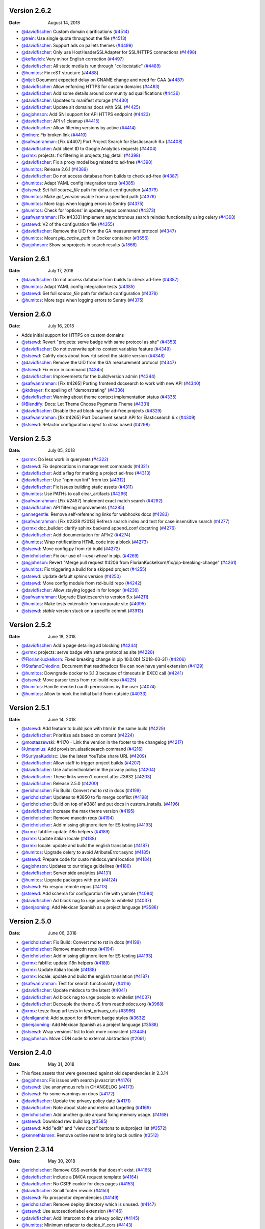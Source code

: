 Version 2.6.2
-------------

:Date: August 14, 2018

* `@davidfischer <http://github.com/davidfischer>`__: Custom domain clarifications (`#4514 <https://github.com/rtfd/readthedocs.org/pull/4514>`__)
* `@trein <http://github.com/trein>`__: Use single quote throughout the file (`#4513 <https://github.com/rtfd/readthedocs.org/pull/4513>`__)
* `@davidfischer <http://github.com/davidfischer>`__: Support ads on pallets themes (`#4499 <https://github.com/rtfd/readthedocs.org/pull/4499>`__)
* `@davidfischer <http://github.com/davidfischer>`__: Only use HostHeaderSSLAdapter for SSL/HTTPS connections (`#4498 <https://github.com/rtfd/readthedocs.org/pull/4498>`__)
* `@keflavich <http://github.com/keflavich>`__: Very minor English correction (`#4497 <https://github.com/rtfd/readthedocs.org/pull/4497>`__)
* `@davidfischer <http://github.com/davidfischer>`__: All static media is run through "collectstatic" (`#4489 <https://github.com/rtfd/readthedocs.org/pull/4489>`__)
* `@humitos <http://github.com/humitos>`__: Fix reST structure (`#4488 <https://github.com/rtfd/readthedocs.org/pull/4488>`__)
* `@nijel <http://github.com/nijel>`__: Document expected delay on CNAME change and need for CAA (`#4487 <https://github.com/rtfd/readthedocs.org/pull/4487>`__)
* `@davidfischer <http://github.com/davidfischer>`__: Allow enforcing HTTPS for custom domains (`#4483 <https://github.com/rtfd/readthedocs.org/pull/4483>`__)
* `@davidfischer <http://github.com/davidfischer>`__: Add some details around community ad qualifications (`#4436 <https://github.com/rtfd/readthedocs.org/pull/4436>`__)
* `@davidfischer <http://github.com/davidfischer>`__: Updates to manifest storage (`#4430 <https://github.com/rtfd/readthedocs.org/pull/4430>`__)
* `@davidfischer <http://github.com/davidfischer>`__: Update alt domains docs with SSL (`#4425 <https://github.com/rtfd/readthedocs.org/pull/4425>`__)
* `@agjohnson <http://github.com/agjohnson>`__: Add SNI support for API HTTPS endpoint (`#4423 <https://github.com/rtfd/readthedocs.org/pull/4423>`__)
* `@davidfischer <http://github.com/davidfischer>`__: API v1 cleanup (`#4415 <https://github.com/rtfd/readthedocs.org/pull/4415>`__)
* `@davidfischer <http://github.com/davidfischer>`__: Allow filtering versions by active (`#4414 <https://github.com/rtfd/readthedocs.org/pull/4414>`__)
* `@mlncn <http://github.com/mlncn>`__: Fix broken link (`#4410 <https://github.com/rtfd/readthedocs.org/pull/4410>`__)
* `@safwanrahman <http://github.com/safwanrahman>`__: [Fix #4407] Port Project Search for Elasticsearch 6.x (`#4408 <https://github.com/rtfd/readthedocs.org/pull/4408>`__)
* `@davidfischer <http://github.com/davidfischer>`__: Add client ID to Google Analytics requests (`#4404 <https://github.com/rtfd/readthedocs.org/pull/4404>`__)
* `@xrmx <http://github.com/xrmx>`__: projects: fix filtering in projects_tag_detail (`#4398 <https://github.com/rtfd/readthedocs.org/pull/4398>`__)
* `@davidfischer <http://github.com/davidfischer>`__: Fix a proxy model bug related to ad-free (`#4390 <https://github.com/rtfd/readthedocs.org/pull/4390>`__)
* `@humitos <http://github.com/humitos>`__: Release 2.6.1 (`#4389 <https://github.com/rtfd/readthedocs.org/pull/4389>`__)
* `@davidfischer <http://github.com/davidfischer>`__: Do not access database from builds to check ad-free (`#4387 <https://github.com/rtfd/readthedocs.org/pull/4387>`__)
* `@humitos <http://github.com/humitos>`__: Adapt YAML config integration tests (`#4385 <https://github.com/rtfd/readthedocs.org/pull/4385>`__)
* `@stsewd <http://github.com/stsewd>`__: Set full `source_file` path for default configuration (`#4379 <https://github.com/rtfd/readthedocs.org/pull/4379>`__)
* `@humitos <http://github.com/humitos>`__: Make `get_version` usable from a specified path (`#4376 <https://github.com/rtfd/readthedocs.org/pull/4376>`__)
* `@humitos <http://github.com/humitos>`__: More tags when logging errors to Sentry (`#4375 <https://github.com/rtfd/readthedocs.org/pull/4375>`__)
* `@humitos <http://github.com/humitos>`__: Check for 'options' in update_repos command (`#4373 <https://github.com/rtfd/readthedocs.org/pull/4373>`__)
* `@safwanrahman <http://github.com/safwanrahman>`__: [Fix  #4333] Implement asynchronous search reindex functionality using celery (`#4368 <https://github.com/rtfd/readthedocs.org/pull/4368>`__)
* `@stsewd <http://github.com/stsewd>`__: V2 of the configuration file (`#4355 <https://github.com/rtfd/readthedocs.org/pull/4355>`__)
* `@davidfischer <http://github.com/davidfischer>`__: Remove the UID from the GA measurement protocol (`#4347 <https://github.com/rtfd/readthedocs.org/pull/4347>`__)
* `@humitos <http://github.com/humitos>`__: Mount `pip_cache_path` in Docker container (`#3556 <https://github.com/rtfd/readthedocs.org/pull/3556>`__)
* `@agjohnson <http://github.com/agjohnson>`__: Show subprojects in search results (`#1866 <https://github.com/rtfd/readthedocs.org/pull/1866>`__)

Version 2.6.1
-------------

:Date: July 17, 2018

* `@davidfischer <http://github.com/davidfischer>`__: Do not access database from builds to check ad-free (`#4387 <https://github.com/rtfd/readthedocs.org/pull/4387>`__)
* `@humitos <http://github.com/humitos>`__: Adapt YAML config integration tests (`#4385 <https://github.com/rtfd/readthedocs.org/pull/4385>`__)
* `@stsewd <http://github.com/stsewd>`__: Set full `source_file` path for default configuration (`#4379 <https://github.com/rtfd/readthedocs.org/pull/4379>`__)
* `@humitos <http://github.com/humitos>`__: More tags when logging errors to Sentry (`#4375 <https://github.com/rtfd/readthedocs.org/pull/4375>`__)

Version 2.6.0
-------------

:Date: July 16, 2018

* Adds initial support for HTTPS on custom domains
* `@stsewd <http://github.com/stsewd>`__: Revert "projects: serve badge with same protocol as site" (`#4353 <https://github.com/rtfd/readthedocs.org/pull/4353>`__)
* `@davidfischer <http://github.com/davidfischer>`__: Do not overwrite sphinx context variables feature (`#4349 <https://github.com/rtfd/readthedocs.org/pull/4349>`__)
* `@stsewd <http://github.com/stsewd>`__: Calrify docs about how rtd select the stable version (`#4348 <https://github.com/rtfd/readthedocs.org/pull/4348>`__)
* `@davidfischer <http://github.com/davidfischer>`__: Remove the UID from the GA measurement protocol (`#4347 <https://github.com/rtfd/readthedocs.org/pull/4347>`__)
* `@stsewd <http://github.com/stsewd>`__: Fix error in command (`#4345 <https://github.com/rtfd/readthedocs.org/pull/4345>`__)
* `@davidfischer <http://github.com/davidfischer>`__: Improvements for the build/version admin (`#4344 <https://github.com/rtfd/readthedocs.org/pull/4344>`__)
* `@safwanrahman <http://github.com/safwanrahman>`__: [Fix #4265] Porting frontend docsearch to work with new API (`#4340 <https://github.com/rtfd/readthedocs.org/pull/4340>`__)
* `@ktdreyer <http://github.com/ktdreyer>`__: fix spelling of "demonstrating" (`#4336 <https://github.com/rtfd/readthedocs.org/pull/4336>`__)
* `@davidfischer <http://github.com/davidfischer>`__: Warning about theme context implementation status (`#4335 <https://github.com/rtfd/readthedocs.org/pull/4335>`__)
* `@Blendify <http://github.com/Blendify>`__: Docs: Let Theme Choose Pygments Theme (`#4331 <https://github.com/rtfd/readthedocs.org/pull/4331>`__)
* `@davidfischer <http://github.com/davidfischer>`__: Disable the ad block nag for ad-free projects (`#4329 <https://github.com/rtfd/readthedocs.org/pull/4329>`__)
* `@safwanrahman <http://github.com/safwanrahman>`__: [fix #4265] Port Document search API for Elasticsearch 6.x (`#4309 <https://github.com/rtfd/readthedocs.org/pull/4309>`__)
* `@stsewd <http://github.com/stsewd>`__: Refactor configuration object to class based (`#4298 <https://github.com/rtfd/readthedocs.org/pull/4298>`__)

Version 2.5.3
-------------

:Date: July 05, 2018

* `@xrmx <http://github.com/xrmx>`__: Do less work in querysets (`#4322 <https://github.com/rtfd/readthedocs.org/pull/4322>`__)
* `@stsewd <http://github.com/stsewd>`__: Fix deprecations in management commands (`#4321 <https://github.com/rtfd/readthedocs.org/pull/4321>`__)
* `@davidfischer <http://github.com/davidfischer>`__: Add a flag for marking a project ad-free (`#4313 <https://github.com/rtfd/readthedocs.org/pull/4313>`__)
* `@davidfischer <http://github.com/davidfischer>`__: Use "npm run lint" from tox (`#4312 <https://github.com/rtfd/readthedocs.org/pull/4312>`__)
* `@davidfischer <http://github.com/davidfischer>`__: Fix issues building static assets (`#4311 <https://github.com/rtfd/readthedocs.org/pull/4311>`__)
* `@humitos <http://github.com/humitos>`__: Use PATHs to call clear_artifacts (`#4296 <https://github.com/rtfd/readthedocs.org/pull/4296>`__)
* `@safwanrahman <http://github.com/safwanrahman>`__: [Fix #2457] Implement exact match search (`#4292 <https://github.com/rtfd/readthedocs.org/pull/4292>`__)
* `@davidfischer <http://github.com/davidfischer>`__: API filtering improvements (`#4285 <https://github.com/rtfd/readthedocs.org/pull/4285>`__)
* `@annegentle <http://github.com/annegentle>`__: Remove self-referencing links for webhooks docs (`#4283 <https://github.com/rtfd/readthedocs.org/pull/4283>`__)
* `@safwanrahman <http://github.com/safwanrahman>`__: [Fix #2328 #2013] Refresh search index and test for case insensitive search (`#4277 <https://github.com/rtfd/readthedocs.org/pull/4277>`__)
* `@xrmx <http://github.com/xrmx>`__: doc_builder: clarify sphinx backend append_conf docstring (`#4276 <https://github.com/rtfd/readthedocs.org/pull/4276>`__)
* `@davidfischer <http://github.com/davidfischer>`__: Add documentation for APIv2 (`#4274 <https://github.com/rtfd/readthedocs.org/pull/4274>`__)
* `@humitos <http://github.com/humitos>`__: Wrap notifications HTML code into a block (`#4273 <https://github.com/rtfd/readthedocs.org/pull/4273>`__)
* `@stsewd <http://github.com/stsewd>`__: Move config.py from rtd build (`#4272 <https://github.com/rtfd/readthedocs.org/pull/4272>`__)
* `@ericholscher <http://github.com/ericholscher>`__: Fix our use of `--use-wheel` in pip. (`#4269 <https://github.com/rtfd/readthedocs.org/pull/4269>`__)
* `@agjohnson <http://github.com/agjohnson>`__: Revert "Merge pull request #4206 from FlorianKuckelkorn/fix/pip-breaking-change" (`#4261 <https://github.com/rtfd/readthedocs.org/pull/4261>`__)
* `@humitos <http://github.com/humitos>`__: Fix triggering a build for a skipped project (`#4255 <https://github.com/rtfd/readthedocs.org/pull/4255>`__)
* `@stsewd <http://github.com/stsewd>`__: Update default sphinx version (`#4250 <https://github.com/rtfd/readthedocs.org/pull/4250>`__)
* `@stsewd <http://github.com/stsewd>`__: Move config module from rtd-build repo (`#4242 <https://github.com/rtfd/readthedocs.org/pull/4242>`__)
* `@davidfischer <http://github.com/davidfischer>`__: Allow staying logged in for longer (`#4236 <https://github.com/rtfd/readthedocs.org/pull/4236>`__)
* `@safwanrahman <http://github.com/safwanrahman>`__: Upgrade Elasticsearch to version 6.x (`#4211 <https://github.com/rtfd/readthedocs.org/pull/4211>`__)
* `@humitos <http://github.com/humitos>`__: Make tests extensible from corporate site (`#4095 <https://github.com/rtfd/readthedocs.org/pull/4095>`__)
* `@stsewd <http://github.com/stsewd>`__: `stable` version stuck on a specific commit (`#3913 <https://github.com/rtfd/readthedocs.org/pull/3913>`__)

Version 2.5.2
-------------

:Date: June 18, 2018

* `@davidfischer <http://github.com/davidfischer>`_: Add a page detailing ad blocking (`#4244 <https://github.com/rtfd/readthedocs.org/pull/4244>`_)
* `@xrmx <http://github.com/xrmx>`_: projects: serve badge with same protocol as site (`#4228 <https://github.com/rtfd/readthedocs.org/pull/4228>`_)
* `@FlorianKuckelkorn <http://github.com/FlorianKuckelkorn>`_: Fixed breaking change in pip 10.0.0b1 (2018-03-31) (`#4206 <https://github.com/rtfd/readthedocs.org/pull/4206>`_)
* `@StefanoChiodino <http://github.com/StefanoChiodino>`_: Document that readthedocs file can now have yaml extension (`#4129 <https://github.com/rtfd/readthedocs.org/pull/4129>`_)
* `@humitos <http://github.com/humitos>`_: Downgrade docker to 3.1.3 because of timeouts in EXEC call (`#4241 <https://github.com/rtfd/readthedocs.org/pull/4241>`_)
* `@stsewd <http://github.com/stsewd>`_: Move parser tests from rtd-build repo (`#4225 <https://github.com/rtfd/readthedocs.org/pull/4225>`_)
* `@humitos <http://github.com/humitos>`_: Handle revoked oauth permissions by the user (`#4074 <https://github.com/rtfd/readthedocs.org/pull/4074>`_)
* `@humitos <http://github.com/humitos>`_: Allow to hook the initial build from outside (`#4033 <https://github.com/rtfd/readthedocs.org/pull/4033>`_)

Version 2.5.1
-------------

:Date: June 14, 2018

* `@stsewd <http://github.com/stsewd>`_: Add feature to build json with html in the same build (`#4229 <https://github.com/rtfd/readthedocs.org/pull/4229>`_)
* `@davidfischer <http://github.com/davidfischer>`_: Prioritize ads based on content (`#4224 <https://github.com/rtfd/readthedocs.org/pull/4224>`_)
* `@mostaszewski <http://github.com/mostaszewski>`_: #4170 - Link the version in the footer to the changelog (`#4217 <https://github.com/rtfd/readthedocs.org/pull/4217>`_)
* `@Jmennius <http://github.com/Jmennius>`_: Add provision_elasticsearch command (`#4216 <https://github.com/rtfd/readthedocs.org/pull/4216>`_)
* `@SuriyaaKudoIsc <http://github.com/SuriyaaKudoIsc>`_: Use the latest YouTube share URL (`#4209 <https://github.com/rtfd/readthedocs.org/pull/4209>`_)
* `@davidfischer <http://github.com/davidfischer>`_: Allow staff to trigger project builds (`#4207 <https://github.com/rtfd/readthedocs.org/pull/4207>`_)
* `@davidfischer <http://github.com/davidfischer>`_: Use autosectionlabel in the privacy policy (`#4204 <https://github.com/rtfd/readthedocs.org/pull/4204>`_)
* `@davidfischer <http://github.com/davidfischer>`_: These links weren't correct after #3632 (`#4203 <https://github.com/rtfd/readthedocs.org/pull/4203>`_)
* `@davidfischer <http://github.com/davidfischer>`_: Release 2.5.0 (`#4200 <https://github.com/rtfd/readthedocs.org/pull/4200>`_)
* `@ericholscher <http://github.com/ericholscher>`_: Fix Build: Convert md to rst in docs (`#4199 <https://github.com/rtfd/readthedocs.org/pull/4199>`_)
* `@ericholscher <http://github.com/ericholscher>`_: Updates to #3850 to fix merge conflict (`#4198 <https://github.com/rtfd/readthedocs.org/pull/4198>`_)
* `@ericholscher <http://github.com/ericholscher>`_: Build on top of #3881 and put docs in custom_installs. (`#4196 <https://github.com/rtfd/readthedocs.org/pull/4196>`_)
* `@davidfischer <http://github.com/davidfischer>`_: Increase the max theme version (`#4195 <https://github.com/rtfd/readthedocs.org/pull/4195>`_)
* `@ericholscher <http://github.com/ericholscher>`_: Remove maxcdn reqs (`#4194 <https://github.com/rtfd/readthedocs.org/pull/4194>`_)
* `@ericholscher <http://github.com/ericholscher>`_: Add missing gitignore item for ES testing (`#4193 <https://github.com/rtfd/readthedocs.org/pull/4193>`_)
* `@xrmx <http://github.com/xrmx>`_: fabfile: update i18n helpers (`#4189 <https://github.com/rtfd/readthedocs.org/pull/4189>`_)
* `@xrmx <http://github.com/xrmx>`_: Update italian locale (`#4188 <https://github.com/rtfd/readthedocs.org/pull/4188>`_)
* `@xrmx <http://github.com/xrmx>`_: locale: update and build the english translation (`#4187 <https://github.com/rtfd/readthedocs.org/pull/4187>`_)
* `@humitos <http://github.com/humitos>`_: Upgrade celery to avoid AtributeError:async (`#4185 <https://github.com/rtfd/readthedocs.org/pull/4185>`_)
* `@stsewd <http://github.com/stsewd>`_: Prepare code for custo mkdocs.yaml location (`#4184 <https://github.com/rtfd/readthedocs.org/pull/4184>`_)
* `@agjohnson <http://github.com/agjohnson>`_: Updates to our triage guidelines (`#4180 <https://github.com/rtfd/readthedocs.org/pull/4180>`_)
* `@davidfischer <http://github.com/davidfischer>`_: Server side analytics (`#4131 <https://github.com/rtfd/readthedocs.org/pull/4131>`_)
* `@humitos <http://github.com/humitos>`_: Upgrade packages with pur (`#4124 <https://github.com/rtfd/readthedocs.org/pull/4124>`_)
* `@stsewd <http://github.com/stsewd>`_: Fix resync remote repos (`#4113 <https://github.com/rtfd/readthedocs.org/pull/4113>`_)
* `@stsewd <http://github.com/stsewd>`_: Add schema for configuration file with yamale (`#4084 <https://github.com/rtfd/readthedocs.org/pull/4084>`_)
* `@davidfischer <http://github.com/davidfischer>`_: Ad block nag to urge people to whitelist (`#4037 <https://github.com/rtfd/readthedocs.org/pull/4037>`_)
* `@benjaoming <http://github.com/benjaoming>`_: Add Mexican Spanish as a project language (`#3588 <https://github.com/rtfd/readthedocs.org/pull/3588>`_)

Version 2.5.0
-------------

:Date: June 06, 2018

* `@ericholscher <http://github.com/ericholscher>`_: Fix Build: Convert md to rst in docs (`#4199 <https://github.com/rtfd/readthedocs.org/pull/4199>`_)
* `@ericholscher <http://github.com/ericholscher>`_: Remove maxcdn reqs (`#4194 <https://github.com/rtfd/readthedocs.org/pull/4194>`_)
* `@ericholscher <http://github.com/ericholscher>`_: Add missing gitignore item for ES testing (`#4193 <https://github.com/rtfd/readthedocs.org/pull/4193>`_)
* `@xrmx <http://github.com/xrmx>`_: fabfile: update i18n helpers (`#4189 <https://github.com/rtfd/readthedocs.org/pull/4189>`_)
* `@xrmx <http://github.com/xrmx>`_: Update italian locale (`#4188 <https://github.com/rtfd/readthedocs.org/pull/4188>`_)
* `@xrmx <http://github.com/xrmx>`_: locale: update and build the english translation (`#4187 <https://github.com/rtfd/readthedocs.org/pull/4187>`_)
* `@safwanrahman <http://github.com/safwanrahman>`_: Test for search functionality (`#4116 <https://github.com/rtfd/readthedocs.org/pull/4116>`_)
* `@davidfischer <http://github.com/davidfischer>`_: Update mkdocs to the latest (`#4041 <https://github.com/rtfd/readthedocs.org/pull/4041>`_)
* `@davidfischer <http://github.com/davidfischer>`_: Ad block nag to urge people to whitelist (`#4037 <https://github.com/rtfd/readthedocs.org/pull/4037>`_)
* `@davidfischer <http://github.com/davidfischer>`_: Decouple the theme JS from readthedocs.org (`#3968 <https://github.com/rtfd/readthedocs.org/pull/3968>`_)
* `@xrmx <http://github.com/xrmx>`_: tests: fixup url tests in test_privacy_urls (`#3966 <https://github.com/rtfd/readthedocs.org/pull/3966>`_)
* `@fenilgandhi <http://github.com/fenilgandhi>`_: Add support for different badge styles (`#3632 <https://github.com/rtfd/readthedocs.org/pull/3632>`_)
* `@benjaoming <http://github.com/benjaoming>`_: Add Mexican Spanish as a project language (`#3588 <https://github.com/rtfd/readthedocs.org/pull/3588>`_)
* `@stsewd <http://github.com/stsewd>`_: Wrap versions' list to look more consistent (`#3445 <https://github.com/rtfd/readthedocs.org/pull/3445>`_)
* `@agjohnson <http://github.com/agjohnson>`_: Move CDN code to external abstraction (`#2091 <https://github.com/rtfd/readthedocs.org/pull/2091>`_)

Version 2.4.0
-------------

:Date: May 31, 2018

* This fixes assets that were generated against old dependencies in 2.3.14
* `@agjohnson <http://github.com/agjohnson>`_: Fix issues with search javascript (`#4176 <https://github.com/rtfd/readthedocs.org/pull/4176>`_)
* `@stsewd <http://github.com/stsewd>`_: Use anonymous refs in CHANGELOG (`#4173 <https://github.com/rtfd/readthedocs.org/pull/4173>`_)
* `@stsewd <http://github.com/stsewd>`_: Fix some warnings on docs (`#4172 <https://github.com/rtfd/readthedocs.org/pull/4172>`_)
* `@davidfischer <http://github.com/davidfischer>`_: Update the privacy policy date (`#4171 <https://github.com/rtfd/readthedocs.org/pull/4171>`_)
* `@davidfischer <http://github.com/davidfischer>`_: Note about state and metro ad targeting (`#4169 <https://github.com/rtfd/readthedocs.org/pull/4169>`_)
* `@ericholscher <http://github.com/ericholscher>`_: Add another guide around fixing memory usage. (`#4168 <https://github.com/rtfd/readthedocs.org/pull/4168>`_)
* `@stsewd <http://github.com/stsewd>`_: Download raw build log (`#3585 <https://github.com/rtfd/readthedocs.org/pull/3585>`_)
* `@stsewd <http://github.com/stsewd>`_: Add "edit" and "view docs" buttons to subproject list (`#3572 <https://github.com/rtfd/readthedocs.org/pull/3572>`_)
* `@kennethlarsen <http://github.com/kennethlarsen>`_: Remove outline reset to bring back outline (`#3512 <https://github.com/rtfd/readthedocs.org/pull/3512>`_)

Version 2.3.14
--------------

:Date: May 30, 2018

* `@ericholscher <http://github.com/ericholscher>`__: Remove CSS override that doesn't exist. (`#4165 <https://github.com/rtfd/readthedocs.org/pull/4165>`__)
* `@davidfischer <http://github.com/davidfischer>`__: Include a DMCA request template (`#4164 <https://github.com/rtfd/readthedocs.org/pull/4164>`__)
* `@davidfischer <http://github.com/davidfischer>`__: No CSRF cookie for docs pages (`#4153 <https://github.com/rtfd/readthedocs.org/pull/4153>`__)
* `@davidfischer <http://github.com/davidfischer>`__: Small footer rework (`#4150 <https://github.com/rtfd/readthedocs.org/pull/4150>`__)
* `@stsewd <http://github.com/stsewd>`__: Fix prospector dependencies (`#4149 <https://github.com/rtfd/readthedocs.org/pull/4149>`__)
* `@ericholscher <http://github.com/ericholscher>`__: Remove deploy directory which is unused. (`#4147 <https://github.com/rtfd/readthedocs.org/pull/4147>`__)
* `@stsewd <http://github.com/stsewd>`__: Use autosectionlabel extension (`#4146 <https://github.com/rtfd/readthedocs.org/pull/4146>`__)
* `@davidfischer <http://github.com/davidfischer>`__: Add Intercom to the privacy policy (`#4145 <https://github.com/rtfd/readthedocs.org/pull/4145>`__)
* `@humitos <http://github.com/humitos>`__: Minimum refactor to decide_if_cors (`#4143 <https://github.com/rtfd/readthedocs.org/pull/4143>`__)
* `@stsewd <http://github.com/stsewd>`__: Ignore migrations from coverage report (`#4141 <https://github.com/rtfd/readthedocs.org/pull/4141>`__)
* `@stsewd <http://github.com/stsewd>`__: 5xx status in old webhooks (`#4139 <https://github.com/rtfd/readthedocs.org/pull/4139>`__)
* `@davidfischer <http://github.com/davidfischer>`__: Fix with Lato Bold font (`#4138 <https://github.com/rtfd/readthedocs.org/pull/4138>`__)
* `@davidfischer <http://github.com/davidfischer>`__: Release 2.3.13 (`#4137 <https://github.com/rtfd/readthedocs.org/pull/4137>`__)
* `@davidfischer <http://github.com/davidfischer>`__: Build static assets (`#4136 <https://github.com/rtfd/readthedocs.org/pull/4136>`__)
* `@xrmx <http://github.com/xrmx>`__: oauth/services: correct error handling in paginate (`#4134 <https://github.com/rtfd/readthedocs.org/pull/4134>`__)
* `@xrmx <http://github.com/xrmx>`__: oauth/services: don't abuse log.exception (`#4133 <https://github.com/rtfd/readthedocs.org/pull/4133>`__)
* `@cedk <http://github.com/cedk>`__: Use quiet mode to retrieve branches from mercurial (`#4114 <https://github.com/rtfd/readthedocs.org/pull/4114>`__)
* `@humitos <http://github.com/humitos>`__: Add `has_valid_clone` and `has_valid_webhook` to ProjectAdminSerializer (`#4107 <https://github.com/rtfd/readthedocs.org/pull/4107>`__)
* `@stsewd <http://github.com/stsewd>`__: Put the rtd extension to the beginning of the list (`#4054 <https://github.com/rtfd/readthedocs.org/pull/4054>`__)
* `@stsewd <http://github.com/stsewd>`__: Use gitpython for tags (`#4052 <https://github.com/rtfd/readthedocs.org/pull/4052>`__)
* `@davidfischer <http://github.com/davidfischer>`__: Do Not Track support (`#4046 <https://github.com/rtfd/readthedocs.org/pull/4046>`__)
* `@stsewd <http://github.com/stsewd>`__: Set urlconf to None after changing SUBDOMAIN setting (`#4032 <https://github.com/rtfd/readthedocs.org/pull/4032>`__)
* `@humitos <http://github.com/humitos>`__: Fix /404/ testing page (`#3976 <https://github.com/rtfd/readthedocs.org/pull/3976>`__)
* `@xrmx <http://github.com/xrmx>`__: Fix some tests with postgres (`#3958 <https://github.com/rtfd/readthedocs.org/pull/3958>`__)
* `@xrmx <http://github.com/xrmx>`__: Fixup DJANGO_SETTINGS_SKIP_LOCAL in tests (`#3899 <https://github.com/rtfd/readthedocs.org/pull/3899>`__)
* `@xrmx <http://github.com/xrmx>`__: templates: mark a few more strings for translations (`#3869 <https://github.com/rtfd/readthedocs.org/pull/3869>`__)
* `@ze <http://github.com/ze>`__: Make search bar in dashboard have a more clear message. (`#3844 <https://github.com/rtfd/readthedocs.org/pull/3844>`__)
* `@varunotelli <http://github.com/varunotelli>`__: Pointed users to Python3.6 (`#3817 <https://github.com/rtfd/readthedocs.org/pull/3817>`__)
* `@stsewd <http://github.com/stsewd>`__: [RDY] Fix tests for environment (`#3764 <https://github.com/rtfd/readthedocs.org/pull/3764>`__)
* `@ajatprabha <http://github.com/ajatprabha>`__: Ticket #3694: rename owners to maintainers (`#3703 <https://github.com/rtfd/readthedocs.org/pull/3703>`__)
* `@SanketDG <http://github.com/SanketDG>`__: Refactor to replace old logging to avoid mangling (`#3677 <https://github.com/rtfd/readthedocs.org/pull/3677>`__)
* `@stsewd <http://github.com/stsewd>`__: Add rstcheck to CI (`#3624 <https://github.com/rtfd/readthedocs.org/pull/3624>`__)
* `@techtonik <http://github.com/techtonik>`__: Update Git on prod (`#3615 <https://github.com/rtfd/readthedocs.org/pull/3615>`__)
* `@stsewd <http://github.com/stsewd>`__: Allow to hide version warning (`#3595 <https://github.com/rtfd/readthedocs.org/pull/3595>`__)
* `@cclauss <http://github.com/cclauss>`__: Modernize Python 2 code to get ready for Python 3 (`#3514 <https://github.com/rtfd/readthedocs.org/pull/3514>`__)
* `@stsewd <http://github.com/stsewd>`__: Consistent version format (`#3504 <https://github.com/rtfd/readthedocs.org/pull/3504>`__)

Version 2.3.13
--------------

:Date: May 23, 2018

* `@davidfischer <http://github.com/davidfischer>`__: Build static assets (`#4136 <https://github.com/rtfd/readthedocs.org/pull/4136>`__)
* `@stsewd <http://github.com/stsewd>`__: Don't sync _static dir for search builder (`#4120 <https://github.com/rtfd/readthedocs.org/pull/4120>`__)
* `@davidfischer <http://github.com/davidfischer>`__: Use the latest Lato release (`#4093 <https://github.com/rtfd/readthedocs.org/pull/4093>`__)
* `@davidfischer <http://github.com/davidfischer>`__: Update Gold Member marketing (`#4063 <https://github.com/rtfd/readthedocs.org/pull/4063>`__)
* `@davidfischer <http://github.com/davidfischer>`__: Fix missing fonts (`#4060 <https://github.com/rtfd/readthedocs.org/pull/4060>`__)
* `@stsewd <http://github.com/stsewd>`__: Additional validation when changing the project language (`#3790 <https://github.com/rtfd/readthedocs.org/pull/3790>`__)
* `@stsewd <http://github.com/stsewd>`__: Improve yaml config docs (`#3685 <https://github.com/rtfd/readthedocs.org/pull/3685>`__)

Version 2.3.12
--------------

:Date: May 21, 2018

* `@stsewd <http://github.com/stsewd>`__: Remove Django deprecation warning (`#4112 <https://github.com/rtfd/readthedocs.org/pull/4112>`__)
* `@davidfischer <http://github.com/davidfischer>`__: Display feature flags in the admin (`#4108 <https://github.com/rtfd/readthedocs.org/pull/4108>`__)
* `@humitos <http://github.com/humitos>`__: Set valid clone in project instance inside the version object also (`#4105 <https://github.com/rtfd/readthedocs.org/pull/4105>`__)
* `@davidfischer <http://github.com/davidfischer>`__: Use the latest theme version in the default builder (`#4096 <https://github.com/rtfd/readthedocs.org/pull/4096>`__)
* `@humitos <http://github.com/humitos>`__: Use next field to redirect user when login is done by social (`#4083 <https://github.com/rtfd/readthedocs.org/pull/4083>`__)
* `@humitos <http://github.com/humitos>`__: Update the `documentation_type` when it's set to 'auto' (`#4080 <https://github.com/rtfd/readthedocs.org/pull/4080>`__)
* `@brainwane <http://github.com/brainwane>`__: Update link to license in philosophy document (`#4059 <https://github.com/rtfd/readthedocs.org/pull/4059>`__)
* `@agjohnson <http://github.com/agjohnson>`__: Update local assets for theme to 0.3.1 tag (`#4047 <https://github.com/rtfd/readthedocs.org/pull/4047>`__)
* `@stsewd <http://github.com/stsewd>`__: Fix unbalanced div (`#4044 <https://github.com/rtfd/readthedocs.org/pull/4044>`__)
* `@stsewd <http://github.com/stsewd>`__: Remove haystack from code base (`#4039 <https://github.com/rtfd/readthedocs.org/pull/4039>`__)
* `@davidfischer <http://github.com/davidfischer>`__: Subdomains use HTTPS if settings specify (`#3987 <https://github.com/rtfd/readthedocs.org/pull/3987>`__)
* `@davidfischer <http://github.com/davidfischer>`__: Draft Privacy Policy (`#3978 <https://github.com/rtfd/readthedocs.org/pull/3978>`__)
* `@humitos <http://github.com/humitos>`__: Allow import Gitlab repo manually and set a webhook automatically (`#3934 <https://github.com/rtfd/readthedocs.org/pull/3934>`__)
* `@davidfischer <http://github.com/davidfischer>`__: Enable ads on the readthedocs mkdocs theme (`#3922 <https://github.com/rtfd/readthedocs.org/pull/3922>`__)
* `@bansalnitish <http://github.com/bansalnitish>`__: Fixes #2953 - Url resolved with special characters (`#3725 <https://github.com/rtfd/readthedocs.org/pull/3725>`__)
* `@Jigar3 <http://github.com/Jigar3>`__: Deleted bookmarks app (`#3663 <https://github.com/rtfd/readthedocs.org/pull/3663>`__)

Version 2.3.11
--------------

:Date: May 01, 2018

* `@agjohnson <http://github.com/agjohnson>`__: Update local assets for theme to 0.3.1 tag (`#4047 <https://github.com/rtfd/readthedocs.org/pull/4047>`__)
* `@stsewd <http://github.com/stsewd>`__: Fix unbalanced div (`#4044 <https://github.com/rtfd/readthedocs.org/pull/4044>`__)
* `@stsewd <http://github.com/stsewd>`__: Remove haystack from code base (`#4039 <https://github.com/rtfd/readthedocs.org/pull/4039>`__)
* `@stsewd <http://github.com/stsewd>`__: Remove dead code from api v1 (`#4038 <https://github.com/rtfd/readthedocs.org/pull/4038>`__)
* `@humitos <http://github.com/humitos>`__: Bump sphinx default version to 1.7.4 (`#4035 <https://github.com/rtfd/readthedocs.org/pull/4035>`__)
* `@davidfischer <http://github.com/davidfischer>`__: Detail where ads are shown (`#4031 <https://github.com/rtfd/readthedocs.org/pull/4031>`__)
* `@ericholscher <http://github.com/ericholscher>`__: Make email verification optional for dev (`#4024 <https://github.com/rtfd/readthedocs.org/pull/4024>`__)
* `@davidfischer <http://github.com/davidfischer>`__: Support sign in and sign up with GH/GL/BB (`#4022 <https://github.com/rtfd/readthedocs.org/pull/4022>`__)
* `@agjohnson <http://github.com/agjohnson>`__: Remove old varnish purge utility function (`#4019 <https://github.com/rtfd/readthedocs.org/pull/4019>`__)
* `@agjohnson <http://github.com/agjohnson>`__: Remove build queue length warning on build list page (`#4018 <https://github.com/rtfd/readthedocs.org/pull/4018>`__)
* `@stsewd <http://github.com/stsewd>`__: Don't check order on assertQuerysetEqual on tests for subprojects (`#4016 <https://github.com/rtfd/readthedocs.org/pull/4016>`__)
* `@stsewd <http://github.com/stsewd>`__: Tests for view docs api response (`#4014 <https://github.com/rtfd/readthedocs.org/pull/4014>`__)
* `@davidfischer <http://github.com/davidfischer>`__: MkDocs projects use RTD's analytics privacy improvements (`#4013 <https://github.com/rtfd/readthedocs.org/pull/4013>`__)
* `@humitos <http://github.com/humitos>`__: Release 2.3.10 (`#4009 <https://github.com/rtfd/readthedocs.org/pull/4009>`__)
* `@davidfischer <http://github.com/davidfischer>`__: Remove typekit fonts (`#3982 <https://github.com/rtfd/readthedocs.org/pull/3982>`__)
* `@stsewd <http://github.com/stsewd>`__: Move dynamic-fixture to testing requirements (`#3956 <https://github.com/rtfd/readthedocs.org/pull/3956>`__)
* `@stsewd <http://github.com/stsewd>`__: Fix view docs link (`#3882 <https://github.com/rtfd/readthedocs.org/pull/3882>`__)
* `@stsewd <http://github.com/stsewd>`__: [WIP] Remove comments app (`#3802 <https://github.com/rtfd/readthedocs.org/pull/3802>`__)
* `@Jigar3 <http://github.com/Jigar3>`__: Deleted bookmarks app (`#3663 <https://github.com/rtfd/readthedocs.org/pull/3663>`__)

Version 2.3.10
--------------

:Date: April 24, 2018

* `@humitos <http://github.com/humitos>`__: Downgrade docker to 3.1.3 (`#4003 <https://github.com/rtfd/readthedocs.org/pull/4003>`__)

Version 2.3.9
-------------

:Date: April 20, 2018

* `@agjohnson <http://github.com/agjohnson>`__: Fix recursion problem more generally (`#3989 <https://github.com/rtfd/readthedocs.org/pull/3989>`__)

Version 2.3.8
-------------

:Date: April 20, 2018

* `@agjohnson <http://github.com/agjohnson>`__: Give TaskStep class knowledge of the underlying task (`#3983 <https://github.com/rtfd/readthedocs.org/pull/3983>`__)
* `@humitos <http://github.com/humitos>`__: Resolve domain when a project is a translation of itself (`#3981 <https://github.com/rtfd/readthedocs.org/pull/3981>`__)

Version 2.3.7
-------------

:Date: April 19, 2018

* `@humitos <http://github.com/humitos>`__: Fix server_error_500 path on single version (`#3975 <https://github.com/rtfd/readthedocs.org/pull/3975>`__)
* `@davidfischer <http://github.com/davidfischer>`__: Fix bookmark app lint failures (`#3969 <https://github.com/rtfd/readthedocs.org/pull/3969>`__)
* `@humitos <http://github.com/humitos>`__: Use latest setuptools (39.0.1) by default on build process (`#3967 <https://github.com/rtfd/readthedocs.org/pull/3967>`__)
* `@ericholscher <http://github.com/ericholscher>`__: Fix exact redirects. (`#3965 <https://github.com/rtfd/readthedocs.org/pull/3965>`__)
* `@humitos <http://github.com/humitos>`__: Make `resolve_domain` work when a project is subproject of itself (`#3962 <https://github.com/rtfd/readthedocs.org/pull/3962>`__)
* `@humitos <http://github.com/humitos>`__: Remove django-celery-beat and use the default scheduler (`#3959 <https://github.com/rtfd/readthedocs.org/pull/3959>`__)
* `@xrmx <http://github.com/xrmx>`__: Fix some tests with postgres (`#3958 <https://github.com/rtfd/readthedocs.org/pull/3958>`__)
* `@davidfischer <http://github.com/davidfischer>`__: Add advertising details docs (`#3955 <https://github.com/rtfd/readthedocs.org/pull/3955>`__)
* `@humitos <http://github.com/humitos>`__: Use pur to upgrade python packages (`#3953 <https://github.com/rtfd/readthedocs.org/pull/3953>`__)
* `@ze <http://github.com/ze>`__: Make adjustments to Projects page (`#3948 <https://github.com/rtfd/readthedocs.org/pull/3948>`__)
* `@davidfischer <http://github.com/davidfischer>`__: Small change to Chinese language names (`#3947 <https://github.com/rtfd/readthedocs.org/pull/3947>`__)
* `@agjohnson <http://github.com/agjohnson>`__: Don't share state in build task (`#3946 <https://github.com/rtfd/readthedocs.org/pull/3946>`__)
* `@davidfischer <http://github.com/davidfischer>`__: Fixed footer ad width fix (`#3944 <https://github.com/rtfd/readthedocs.org/pull/3944>`__)
* `@humitos <http://github.com/humitos>`__: Allow extend Translation and Subproject form logic from corporate (`#3937 <https://github.com/rtfd/readthedocs.org/pull/3937>`__)
* `@humitos <http://github.com/humitos>`__: Resync valid webhook for project manually imported (`#3935 <https://github.com/rtfd/readthedocs.org/pull/3935>`__)
* `@humitos <http://github.com/humitos>`__: Resync webhooks from Admin (`#3933 <https://github.com/rtfd/readthedocs.org/pull/3933>`__)
* `@humitos <http://github.com/humitos>`__: Fix attribute order call (`#3930 <https://github.com/rtfd/readthedocs.org/pull/3930>`__)
* `@humitos <http://github.com/humitos>`__: Mention RTD in the Project URL of the issue template (`#3928 <https://github.com/rtfd/readthedocs.org/pull/3928>`__)
* `@davidfischer <http://github.com/davidfischer>`__: Correctly report mkdocs theme name (`#3920 <https://github.com/rtfd/readthedocs.org/pull/3920>`__)
* `@xrmx <http://github.com/xrmx>`__: Fixup DJANGO_SETTINGS_SKIP_LOCAL in tests (`#3899 <https://github.com/rtfd/readthedocs.org/pull/3899>`__)
* `@davidfischer <http://github.com/davidfischer>`__: Show an adblock admonition in the dev console (`#3894 <https://github.com/rtfd/readthedocs.org/pull/3894>`__)
* `@stsewd <http://github.com/stsewd>`__: Fix view docs link (`#3882 <https://github.com/rtfd/readthedocs.org/pull/3882>`__)
* `@xrmx <http://github.com/xrmx>`__: templates: mark a few more strings for translations (`#3869 <https://github.com/rtfd/readthedocs.org/pull/3869>`__)
* `@ze <http://github.com/ze>`__: Update quickstart from README (`#3847 <https://github.com/rtfd/readthedocs.org/pull/3847>`__)
* `@vidartf <http://github.com/vidartf>`__: Fix page redirect preview (`#3811 <https://github.com/rtfd/readthedocs.org/pull/3811>`__)
* `@stsewd <http://github.com/stsewd>`__: [RDY] Fix requirements file lookup (`#3800 <https://github.com/rtfd/readthedocs.org/pull/3800>`__)
* `@aasis21 <http://github.com/aasis21>`__: Documentation for build notifications using webhooks. (`#3671 <https://github.com/rtfd/readthedocs.org/pull/3671>`__)
* `@mashrikt <http://github.com/mashrikt>`__: [#2967] Scheduled tasks for cleaning up messages (`#3604 <https://github.com/rtfd/readthedocs.org/pull/3604>`__)
* `@stsewd <http://github.com/stsewd>`__: Show URLS for exact redirect (`#3593 <https://github.com/rtfd/readthedocs.org/pull/3593>`__)
* `@marcelstoer <http://github.com/marcelstoer>`__: Doc builder template should check for mkdocs_page_input_path before using it (`#3536 <https://github.com/rtfd/readthedocs.org/pull/3536>`__)
* `@Code0x58 <http://github.com/Code0x58>`__: Document creation of slumber user (`#3461 <https://github.com/rtfd/readthedocs.org/pull/3461>`__)

Version 2.3.6
-------------

:Date: April 05, 2018

* `@agjohnson <http://github.com/agjohnson>`__: Drop readthedocs- prefix to submodule (`#3916 <https://github.com/rtfd/readthedocs.org/pull/3916>`__)
* `@agjohnson <http://github.com/agjohnson>`__: This fixes two bugs apparent in nesting of translations in subprojects (`#3909 <https://github.com/rtfd/readthedocs.org/pull/3909>`__)
* `@humitos <http://github.com/humitos>`__: Use new django celery beat scheduler (`#3908 <https://github.com/rtfd/readthedocs.org/pull/3908>`__)
* `@humitos <http://github.com/humitos>`__: Use a proper default for `docker` attribute on UpdateDocsTask (`#3907 <https://github.com/rtfd/readthedocs.org/pull/3907>`__)
* `@davidfischer <http://github.com/davidfischer>`__: Handle errors from publish_parts (`#3905 <https://github.com/rtfd/readthedocs.org/pull/3905>`__)
* `@agjohnson <http://github.com/agjohnson>`__: Drop pdbpp from testing requirements (`#3904 <https://github.com/rtfd/readthedocs.org/pull/3904>`__)
* `@stsewd <http://github.com/stsewd>`__: Little improve on sync_versions (`#3902 <https://github.com/rtfd/readthedocs.org/pull/3902>`__)
* `@humitos <http://github.com/humitos>`__: Save Docker image data in JSON file only for DockerBuildEnvironment (`#3897 <https://github.com/rtfd/readthedocs.org/pull/3897>`__)
* `@davidfischer <http://github.com/davidfischer>`__: Single analytics file for all builders (`#3896 <https://github.com/rtfd/readthedocs.org/pull/3896>`__)
* `@humitos <http://github.com/humitos>`__: Organize logging levels (`#3893 <https://github.com/rtfd/readthedocs.org/pull/3893>`__)

Version 2.3.5
-------------

:Date: April 05, 2018

* `@agjohnson <http://github.com/agjohnson>`__: Drop pdbpp from testing requirements (`#3904 <https://github.com/rtfd/readthedocs.org/pull/3904>`__)
* `@agjohnson <http://github.com/agjohnson>`__: Resolve subproject correctly in the case of single version (`#3901 <https://github.com/rtfd/readthedocs.org/pull/3901>`__)
* `@davidfischer <http://github.com/davidfischer>`__: Fixed footer ads again (`#3895 <https://github.com/rtfd/readthedocs.org/pull/3895>`__)
* `@davidfischer <http://github.com/davidfischer>`__: Fix an Alabaster ad positioning issue (`#3889 <https://github.com/rtfd/readthedocs.org/pull/3889>`__)
* `@humitos <http://github.com/humitos>`__: Save Docker image hash in RTD environment.json file (`#3880 <https://github.com/rtfd/readthedocs.org/pull/3880>`__)
* `@agjohnson <http://github.com/agjohnson>`__: Add ref links for easier intersphinx on yaml config page (`#3877 <https://github.com/rtfd/readthedocs.org/pull/3877>`__)
* `@rajujha373 <http://github.com/rajujha373>`__: Typo correction in docs/features.rst (`#3872 <https://github.com/rtfd/readthedocs.org/pull/3872>`__)
* `@gaborbernat <http://github.com/gaborbernat>`__: add description for tox tasks (`#3868 <https://github.com/rtfd/readthedocs.org/pull/3868>`__)
* `@davidfischer <http://github.com/davidfischer>`__: Another CORS hotfix for the sustainability API (`#3862 <https://github.com/rtfd/readthedocs.org/pull/3862>`__)
* `@agjohnson <http://github.com/agjohnson>`__: Fix up some of the logic around repo and submodule URLs (`#3860 <https://github.com/rtfd/readthedocs.org/pull/3860>`__)
* `@davidfischer <http://github.com/davidfischer>`__: Fix linting errors in tests (`#3855 <https://github.com/rtfd/readthedocs.org/pull/3855>`__)
* `@agjohnson <http://github.com/agjohnson>`__: Use gitpython to find a commit reference (`#3843 <https://github.com/rtfd/readthedocs.org/pull/3843>`__)
* `@davidfischer <http://github.com/davidfischer>`__: Remove pinned CSS Select version (`#3813 <https://github.com/rtfd/readthedocs.org/pull/3813>`__)
* `@davidfischer <http://github.com/davidfischer>`__: Use JSONP for sustainability API (`#3789 <https://github.com/rtfd/readthedocs.org/pull/3789>`__)
* `@rajujha373 <http://github.com/rajujha373>`__: #3718: Added date to changelog (`#3788 <https://github.com/rtfd/readthedocs.org/pull/3788>`__)
* `@xrmx <http://github.com/xrmx>`__: tests: mock test_conf_file_not_found filesystem access (`#3740 <https://github.com/rtfd/readthedocs.org/pull/3740>`__)

.. _version-2.3.4:

Version 2.3.4
-------------

* Release for static assets

Version 2.3.3
-------------

* `@davidfischer <http://github.com/davidfischer>`__: Fix linting errors in tests (`#3855 <https://github.com/rtfd/readthedocs.org/pull/3855>`__)
* `@humitos <http://github.com/humitos>`__: Fix linting issues (`#3838 <https://github.com/rtfd/readthedocs.org/pull/3838>`__)
* `@humitos <http://github.com/humitos>`__: Update instance and model when `record_as_success` (`#3831 <https://github.com/rtfd/readthedocs.org/pull/3831>`__)
* `@ericholscher <http://github.com/ericholscher>`__: Reorder GSOC projects, and note priority order (`#3823 <https://github.com/rtfd/readthedocs.org/pull/3823>`__)
* `@agjohnson <http://github.com/agjohnson>`__: Add temporary method for skipping submodule checkout (`#3821 <https://github.com/rtfd/readthedocs.org/pull/3821>`__)
* `@davidfischer <http://github.com/davidfischer>`__: Remove pinned CSS Select version (`#3813 <https://github.com/rtfd/readthedocs.org/pull/3813>`__)
* `@humitos <http://github.com/humitos>`__: Use readthedocs-common to share linting files accross different repos (`#3808 <https://github.com/rtfd/readthedocs.org/pull/3808>`__)
* `@davidfischer <http://github.com/davidfischer>`__: Use JSONP for sustainability API (`#3789 <https://github.com/rtfd/readthedocs.org/pull/3789>`__)
* `@humitos <http://github.com/humitos>`__: Define useful celery beat task for development (`#3762 <https://github.com/rtfd/readthedocs.org/pull/3762>`__)
* `@humitos <http://github.com/humitos>`__: Auto-generate conf.py compatible with Py2 and Py3 (`#3745 <https://github.com/rtfd/readthedocs.org/pull/3745>`__)
* `@humitos <http://github.com/humitos>`__: Task to remove orphan symlinks (`#3543 <https://github.com/rtfd/readthedocs.org/pull/3543>`__)
* `@stsewd <http://github.com/stsewd>`__: Fix regex for public bitbucket repo (`#3533 <https://github.com/rtfd/readthedocs.org/pull/3533>`__)
* `@humitos <http://github.com/humitos>`__: Documentation for RTD context sent to the Sphinx theme (`#3490 <https://github.com/rtfd/readthedocs.org/pull/3490>`__)
* `@stsewd <http://github.com/stsewd>`__: Show link to docs on a build (`#3446 <https://github.com/rtfd/readthedocs.org/pull/3446>`__)

Version 2.3.2
-------------

This version adds a hotfix branch that adds model validation to the repository
URL to ensure strange URL patterns can't be used.

Version 2.3.1
-------------

* `@humitos <http://github.com/humitos>`__: Update instance and model when `record_as_success` (`#3831 <https://github.com/rtfd/readthedocs.org/pull/3831>`__)
* `@agjohnson <http://github.com/agjohnson>`__: Bump docker -> 3.1.3 (`#3828 <https://github.com/rtfd/readthedocs.org/pull/3828>`__)
* `@Doug-AWS <http://github.com/Doug-AWS>`__: Pip install note for Windows (`#3827 <https://github.com/rtfd/readthedocs.org/pull/3827>`__)
* `@himanshutejwani12 <http://github.com/himanshutejwani12>`__: Update index.rst (`#3824 <https://github.com/rtfd/readthedocs.org/pull/3824>`__)
* `@ericholscher <http://github.com/ericholscher>`__: Reorder GSOC projects, and note priority order (`#3823 <https://github.com/rtfd/readthedocs.org/pull/3823>`__)
* `@agjohnson <http://github.com/agjohnson>`__: Autolint cleanup for #3821 (`#3822 <https://github.com/rtfd/readthedocs.org/pull/3822>`__)
* `@agjohnson <http://github.com/agjohnson>`__: Add temporary method for skipping submodule checkout (`#3821 <https://github.com/rtfd/readthedocs.org/pull/3821>`__)
* `@stsewd <http://github.com/stsewd>`__: Pin astroid to fix linter issue on travis (`#3816 <https://github.com/rtfd/readthedocs.org/pull/3816>`__)
* `@varunotelli <http://github.com/varunotelli>`__: Update install.rst dropped the Python 2.7 only part (`#3814 <https://github.com/rtfd/readthedocs.org/pull/3814>`__)
* `@xrmx <http://github.com/xrmx>`__: Update machine field when activating a version from project_version_detail (`#3797 <https://github.com/rtfd/readthedocs.org/pull/3797>`__)
* `@humitos <http://github.com/humitos>`__: Allow members of "Admin" Team to wipe version envs (`#3791 <https://github.com/rtfd/readthedocs.org/pull/3791>`__)
* `@ericholscher <http://github.com/ericholscher>`__: Add sustainability api to CORS (`#3782 <https://github.com/rtfd/readthedocs.org/pull/3782>`__)
* `@durwasa-chakraborty <http://github.com/durwasa-chakraborty>`__: Fixed a grammatical error (`#3780 <https://github.com/rtfd/readthedocs.org/pull/3780>`__)
* `@humitos <http://github.com/humitos>`__: Trying to solve the end line character for a font file (`#3776 <https://github.com/rtfd/readthedocs.org/pull/3776>`__)
* `@stsewd <http://github.com/stsewd>`__: Fix tox env for coverage (`#3772 <https://github.com/rtfd/readthedocs.org/pull/3772>`__)
* `@bansalnitish <http://github.com/bansalnitish>`__: Added eslint rules (`#3768 <https://github.com/rtfd/readthedocs.org/pull/3768>`__)
* `@davidfischer <http://github.com/davidfischer>`__: Use sustainability api for advertising (`#3747 <https://github.com/rtfd/readthedocs.org/pull/3747>`__)
* `@davidfischer <http://github.com/davidfischer>`__: Add a sustainability API (`#3672 <https://github.com/rtfd/readthedocs.org/pull/3672>`__)
* `@humitos <http://github.com/humitos>`__: Upgrade django-pagination to a "maintained" fork (`#3666 <https://github.com/rtfd/readthedocs.org/pull/3666>`__)
* `@humitos <http://github.com/humitos>`__: Project updated when subproject modified (`#3649 <https://github.com/rtfd/readthedocs.org/pull/3649>`__)
* `@davidfischer <http://github.com/davidfischer>`__: Anonymize IP addresses for Google Analytics (`#3626 <https://github.com/rtfd/readthedocs.org/pull/3626>`__)
* `@humitos <http://github.com/humitos>`__: Improve "Sharing" docs (`#3472 <https://github.com/rtfd/readthedocs.org/pull/3472>`__)
* `@humitos <http://github.com/humitos>`__: Upgrade docker-py to its latest version (docker==3.1.1) (`#3243 <https://github.com/rtfd/readthedocs.org/pull/3243>`__)
* `@humitos <http://github.com/humitos>`__: Upgrade all packages using `pur` tool (`#2916 <https://github.com/rtfd/readthedocs.org/pull/2916>`__)
* `@rixx <http://github.com/rixx>`__: Fix page redirect preview (`#2711 <https://github.com/rtfd/readthedocs.org/pull/2711>`__)

.. _version-2.3.0:

Version 2.3.0
-------------

.. warning::
    Version 2.3.0 includes a security fix for project translations. See
    :ref:`security-2.3.0` for more information

* `@stsewd <http://github.com/stsewd>`__: Fix tox env for coverage (`#3772 <https://github.com/rtfd/readthedocs.org/pull/3772>`__)
* `@humitos <http://github.com/humitos>`__: Try to fix end of file (`#3761 <https://github.com/rtfd/readthedocs.org/pull/3761>`__)
* `@berkerpeksag <http://github.com/berkerpeksag>`__: Fix indentation in docs/faq.rst (`#3758 <https://github.com/rtfd/readthedocs.org/pull/3758>`__)
* `@stsewd <http://github.com/stsewd>`__: Check for http protocol before urlize (`#3755 <https://github.com/rtfd/readthedocs.org/pull/3755>`__)
* `@rajujha373 <http://github.com/rajujha373>`__: #3741: replaced Go Crazy text with Search (`#3752 <https://github.com/rtfd/readthedocs.org/pull/3752>`__)
* `@humitos <http://github.com/humitos>`__: Log in the proper place and add the image name used (`#3750 <https://github.com/rtfd/readthedocs.org/pull/3750>`__)
* `@shubham76 <http://github.com/shubham76>`__: Changed 'Submit' text on buttons with something more meaningful (`#3749 <https://github.com/rtfd/readthedocs.org/pull/3749>`__)
* `@agjohnson <http://github.com/agjohnson>`__: Fix tests for Git submodule (`#3737 <https://github.com/rtfd/readthedocs.org/pull/3737>`__)
* `@bansalnitish <http://github.com/bansalnitish>`__: Add eslint rules and fix errors (`#3726 <https://github.com/rtfd/readthedocs.org/pull/3726>`__)
* `@davidfischer <http://github.com/davidfischer>`__: Prevent bots indexing promos (`#3719 <https://github.com/rtfd/readthedocs.org/pull/3719>`__)
* `@agjohnson <http://github.com/agjohnson>`__: Add argument to skip errorlist through knockout on common form (`#3704 <https://github.com/rtfd/readthedocs.org/pull/3704>`__)
* `@ajatprabha <http://github.com/ajatprabha>`__: Fixed #3701: added closing tag for div element (`#3702 <https://github.com/rtfd/readthedocs.org/pull/3702>`__)
* `@bansalnitish <http://github.com/bansalnitish>`__: Fixes internal reference (`#3695 <https://github.com/rtfd/readthedocs.org/pull/3695>`__)
* `@humitos <http://github.com/humitos>`__: Always record the git branch command as success (`#3693 <https://github.com/rtfd/readthedocs.org/pull/3693>`__)
* `@ericholscher <http://github.com/ericholscher>`__: Show the project slug in the project admin (to make it more explicit what project is what) (`#3681 <https://github.com/rtfd/readthedocs.org/pull/3681>`__)
* `@humitos <http://github.com/humitos>`__: Upgrade django-taggit to 0.22.2 (`#3667 <https://github.com/rtfd/readthedocs.org/pull/3667>`__)
* `@stsewd <http://github.com/stsewd>`__: Check for submodules (`#3661 <https://github.com/rtfd/readthedocs.org/pull/3661>`__)
* `@agjohnson <http://github.com/agjohnson>`__: Hotfix for adding logging call back into project sync task (`#3657 <https://github.com/rtfd/readthedocs.org/pull/3657>`__)
* `@agjohnson <http://github.com/agjohnson>`__: Fix issue with missing setting in oauth SyncRepo task (`#3656 <https://github.com/rtfd/readthedocs.org/pull/3656>`__)
* `@ericholscher <http://github.com/ericholscher>`__: Remove error logging that isn't an error. (`#3650 <https://github.com/rtfd/readthedocs.org/pull/3650>`__)
* `@humitos <http://github.com/humitos>`__: Project updated when subproject modified (`#3649 <https://github.com/rtfd/readthedocs.org/pull/3649>`__)
* `@aasis21 <http://github.com/aasis21>`__: formatting buttons in edit project text editor (`#3633 <https://github.com/rtfd/readthedocs.org/pull/3633>`__)
* `@humitos <http://github.com/humitos>`__: Filter by my own repositories at Import Remote Project (`#3548 <https://github.com/rtfd/readthedocs.org/pull/3548>`__)
* `@funkyHat <http://github.com/funkyHat>`__: check for matching alias before subproject slug (`#2787 <https://github.com/rtfd/readthedocs.org/pull/2787>`__)

Version 2.2.1
-------------

Version ``2.2.1`` is a bug fix release for the several issues found in
production during the ``2.2.0`` release.

 * `@agjohnson <http://github.com/agjohnson>`__: Hotfix for adding logging call back into project sync task (`#3657 <https://github.com/rtfd/readthedocs.org/pull/3657>`__)
 * `@agjohnson <http://github.com/agjohnson>`__: Fix issue with missing setting in oauth SyncRepo task (`#3656 <https://github.com/rtfd/readthedocs.org/pull/3656>`__)
 * `@humitos <http://github.com/humitos>`__: Tests for build notifications (`#3654 <https://github.com/rtfd/readthedocs.org/pull/3654>`__)
 * `@humitos <http://github.com/humitos>`__: Send proper context to celery email notification task (`#3653 <https://github.com/rtfd/readthedocs.org/pull/3653>`__)
 * `@ericholscher <http://github.com/ericholscher>`__: Remove error logging that isn't an error. (`#3650 <https://github.com/rtfd/readthedocs.org/pull/3650>`__)
 * `@davidfischer <http://github.com/davidfischer>`__: Update RTD security docs (`#3641 <https://github.com/rtfd/readthedocs.org/pull/3641>`__)
 * `@humitos <http://github.com/humitos>`__: Ability to override the creation of the Celery App (`#3623 <https://github.com/rtfd/readthedocs.org/pull/3623>`__)

Version 2.2.0
-------------

 * `@humitos <http://github.com/humitos>`__: Tests for build notifications (`#3654 <https://github.com/rtfd/readthedocs.org/pull/3654>`__)
 * `@humitos <http://github.com/humitos>`__: Send proper context to celery email notification task (`#3653 <https://github.com/rtfd/readthedocs.org/pull/3653>`__)
 * `@xrmx <http://github.com/xrmx>`__: Update django-formtools to 2.1 (`#3648 <https://github.com/rtfd/readthedocs.org/pull/3648>`__)
 * `@xrmx <http://github.com/xrmx>`__: Update Django to 1.9.13 (`#3647 <https://github.com/rtfd/readthedocs.org/pull/3647>`__)
 * `@davidfischer <http://github.com/davidfischer>`__: Fix a 500 when searching for files with API v1 (`#3645 <https://github.com/rtfd/readthedocs.org/pull/3645>`__)
 * `@davidfischer <http://github.com/davidfischer>`__: Update RTD security docs (`#3641 <https://github.com/rtfd/readthedocs.org/pull/3641>`__)
 * `@humitos <http://github.com/humitos>`__: Fix SVN initialization for command logging (`#3638 <https://github.com/rtfd/readthedocs.org/pull/3638>`__)
 * `@humitos <http://github.com/humitos>`__: Ability to override the creation of the Celery App (`#3623 <https://github.com/rtfd/readthedocs.org/pull/3623>`__)
 * `@humitos <http://github.com/humitos>`__: Update the operations team (`#3621 <https://github.com/rtfd/readthedocs.org/pull/3621>`__)
 * `@mohitkyadav <http://github.com/mohitkyadav>`__: Add venv to .gitignore (`#3620 <https://github.com/rtfd/readthedocs.org/pull/3620>`__)
 * `@stsewd <http://github.com/stsewd>`__: Remove hardcoded copyright year (`#3616 <https://github.com/rtfd/readthedocs.org/pull/3616>`__)
 * `@stsewd <http://github.com/stsewd>`__: Improve installation steps (`#3614 <https://github.com/rtfd/readthedocs.org/pull/3614>`__)
 * `@stsewd <http://github.com/stsewd>`__: Update GSOC (`#3607 <https://github.com/rtfd/readthedocs.org/pull/3607>`__)
 * `@Jigar3 <http://github.com/Jigar3>`__: Updated AUTHORS.rst (`#3601 <https://github.com/rtfd/readthedocs.org/pull/3601>`__)
 * `@stsewd <http://github.com/stsewd>`__: Pin less to latest compatible version (`#3597 <https://github.com/rtfd/readthedocs.org/pull/3597>`__)
 * `@Angeles4four <http://github.com/Angeles4four>`__: Grammar correction (`#3596 <https://github.com/rtfd/readthedocs.org/pull/3596>`__)
 * `@davidfischer <http://github.com/davidfischer>`__: Fix an unclosed tag (`#3592 <https://github.com/rtfd/readthedocs.org/pull/3592>`__)
 * `@aaksarin <http://github.com/aaksarin>`__: add missed fontawesome-webfont.woff2 (`#3589 <https://github.com/rtfd/readthedocs.org/pull/3589>`__)
 * `@davidfischer <http://github.com/davidfischer>`__: Force a specific ad to be displayed (`#3584 <https://github.com/rtfd/readthedocs.org/pull/3584>`__)
 * `@stsewd <http://github.com/stsewd>`__: Docs about preference for tags over branches (`#3582 <https://github.com/rtfd/readthedocs.org/pull/3582>`__)
 * `@davidfischer <http://github.com/davidfischer>`__: Rework homepage (`#3579 <https://github.com/rtfd/readthedocs.org/pull/3579>`__)
 * `@stsewd <http://github.com/stsewd>`__: Don't allow to create a subproject of a project itself  (`#3571 <https://github.com/rtfd/readthedocs.org/pull/3571>`__)
 * `@davidfischer <http://github.com/davidfischer>`__: Fix for build screen in firefox (`#3569 <https://github.com/rtfd/readthedocs.org/pull/3569>`__)
 * `@humitos <http://github.com/humitos>`__: Style using pre-commit (`#3560 <https://github.com/rtfd/readthedocs.org/pull/3560>`__)
 * `@humitos <http://github.com/humitos>`__: Use DRF 3.1 `pagination_class` (`#3559 <https://github.com/rtfd/readthedocs.org/pull/3559>`__)
 * `@davidfischer <http://github.com/davidfischer>`__: Analytics fixes (`#3558 <https://github.com/rtfd/readthedocs.org/pull/3558>`__)
 * `@davidfischer <http://github.com/davidfischer>`__: Upgrade requests version (`#3557 <https://github.com/rtfd/readthedocs.org/pull/3557>`__)
 * `@humitos <http://github.com/humitos>`__: Mount `pip_cache_path` in Docker container (`#3556 <https://github.com/rtfd/readthedocs.org/pull/3556>`__)
 * `@ericholscher <http://github.com/ericholscher>`__: Add a number of new ideas for GSOC (`#3552 <https://github.com/rtfd/readthedocs.org/pull/3552>`__)
 * `@humitos <http://github.com/humitos>`__: Fix Travis lint issue (`#3551 <https://github.com/rtfd/readthedocs.org/pull/3551>`__)
 * `@davidfischer <http://github.com/davidfischer>`__: Send custom dimensions for mkdocs (`#3550 <https://github.com/rtfd/readthedocs.org/pull/3550>`__)
 * `@davidfischer <http://github.com/davidfischer>`__: Promo contrast improvements (`#3549 <https://github.com/rtfd/readthedocs.org/pull/3549>`__)
 * `@humitos <http://github.com/humitos>`__: Allow git tags with `/` in the name and properly slugify (`#3545 <https://github.com/rtfd/readthedocs.org/pull/3545>`__)
 * `@humitos <http://github.com/humitos>`__: Allow to import public repositories on corporate site (`#3537 <https://github.com/rtfd/readthedocs.org/pull/3537>`__)
 * `@humitos <http://github.com/humitos>`__: Log `git checkout` and expose to users (`#3520 <https://github.com/rtfd/readthedocs.org/pull/3520>`__)
 * `@stsewd <http://github.com/stsewd>`__: Update docs (`#3498 <https://github.com/rtfd/readthedocs.org/pull/3498>`__)
 * `@davidfischer <http://github.com/davidfischer>`__: Switch to universal analytics (`#3495 <https://github.com/rtfd/readthedocs.org/pull/3495>`__)
 * `@stsewd <http://github.com/stsewd>`__: Move Mercurial dependency to pip.txt (`#3488 <https://github.com/rtfd/readthedocs.org/pull/3488>`__)
 * `@agjohnson <http://github.com/agjohnson>`__: Add docs on removing edit button (`#3479 <https://github.com/rtfd/readthedocs.org/pull/3479>`__)
 * `@davidfischer <http://github.com/davidfischer>`__: Convert default dev cache to local memory (`#3477 <https://github.com/rtfd/readthedocs.org/pull/3477>`__)
 * `@agjohnson <http://github.com/agjohnson>`__: Fix lint error (`#3402 <https://github.com/rtfd/readthedocs.org/pull/3402>`__)
 * `@techtonik <http://github.com/techtonik>`__: Fix Edit links if version is referenced by annotated tag (`#3302 <https://github.com/rtfd/readthedocs.org/pull/3302>`__)
 * `@jaraco <http://github.com/jaraco>`__: Fixed build results page on firefox (part two) (`#2630 <https://github.com/rtfd/readthedocs.org/pull/2630>`__)

Version 2.1.6
-------------

 * `@davidfischer <http://github.com/davidfischer>`__: Promo contrast improvements (`#3549 <https://github.com/rtfd/readthedocs.org/pull/3549>`__)
 * `@humitos <http://github.com/humitos>`__: Refactor run command outside a Build and Environment (`#3542 <https://github.com/rtfd/readthedocs.org/issues/3542>`__)
 * `@AnatoliyURL <http://github.com/AnatoliyURL>`__: Project in the local read the docs don't see tags. (`#3534 <https://github.com/rtfd/readthedocs.org/issues/3534>`__)
 * `@malarzm <http://github.com/malarzm>`__: searchtools.js missing init() call (`#3532 <https://github.com/rtfd/readthedocs.org/issues/3532>`__)
 * `@johanneskoester <http://github.com/johanneskoester>`__: Build failed without details (`#3531 <https://github.com/rtfd/readthedocs.org/issues/3531>`__)
 * `@danielmitterdorfer <http://github.com/danielmitterdorfer>`__: "Edit on Github" points to non-existing commit (`#3530 <https://github.com/rtfd/readthedocs.org/issues/3530>`__)
 * `@lk-geimfari <http://github.com/lk-geimfari>`__: No such file or directory: 'docs/requirements.txt' (`#3529 <https://github.com/rtfd/readthedocs.org/issues/3529>`__)
 * `@stsewd <http://github.com/stsewd>`__: Fix Good First Issue link (`#3522 <https://github.com/rtfd/readthedocs.org/pull/3522>`__)
 * `@Blendify <http://github.com/Blendify>`__: Remove RTD Theme workaround (`#3519 <https://github.com/rtfd/readthedocs.org/pull/3519>`__)
 * `@stsewd <http://github.com/stsewd>`__: Move project description to the top (`#3510 <https://github.com/rtfd/readthedocs.org/pull/3510>`__)
 * `@davidfischer <http://github.com/davidfischer>`__: Switch to universal analytics (`#3495 <https://github.com/rtfd/readthedocs.org/pull/3495>`__)
 * `@davidfischer <http://github.com/davidfischer>`__: Convert default dev cache to local memory (`#3477 <https://github.com/rtfd/readthedocs.org/pull/3477>`__)
 * `@nlgranger <http://github.com/nlgranger>`__: Github service: cannot unlink after deleting account (`#3374 <https://github.com/rtfd/readthedocs.org/issues/3374>`__)
 * `@andrewgodwin <http://github.com/andrewgodwin>`__: "stable" appearing to track future release branches (`#3268 <https://github.com/rtfd/readthedocs.org/issues/3268>`__)
 * `@skddc <http://github.com/skddc>`__: Add JSDoc to docs build environment (`#3069 <https://github.com/rtfd/readthedocs.org/issues/3069>`__)
 * `@chummels <http://github.com/chummels>`__: RTD building old "stable" docs instead of "latest" when auto-triggered from recent push (`#2351 <https://github.com/rtfd/readthedocs.org/issues/2351>`__)
 * `@cajus <http://github.com/cajus>`__: Builds get stuck in "Cloning" state (`#2047 <https://github.com/rtfd/readthedocs.org/issues/2047>`__)
 * `@gossi <http://github.com/gossi>`__: Cannot delete subproject (`#1341 <https://github.com/rtfd/readthedocs.org/issues/1341>`__)
 * `@gigster99 <http://github.com/gigster99>`__: extension problem (`#1059 <https://github.com/rtfd/readthedocs.org/issues/1059>`__)

Version 2.1.5
-------------

 * `@ericholscher <http://github.com/ericholscher>`__: Add GSOC 2018 page (`#3518 <https://github.com/rtfd/readthedocs.org/pull/3518>`__)
 * `@stsewd <http://github.com/stsewd>`__: Move project description to the top (`#3510 <https://github.com/rtfd/readthedocs.org/pull/3510>`__)
 * `@RichardLitt <http://github.com/RichardLitt>`__: Docs: Rename "Good First Bug" to "Good First Issue" (`#3505 <https://github.com/rtfd/readthedocs.org/pull/3505>`__)
 * `@stsewd <http://github.com/stsewd>`__: Fix regex for getting project and user (`#3501 <https://github.com/rtfd/readthedocs.org/pull/3501>`__)
 * `@ericholscher <http://github.com/ericholscher>`__: Check to make sure changes exist in BitBucket pushes (`#3480 <https://github.com/rtfd/readthedocs.org/pull/3480>`__)
 * `@andrewgodwin <http://github.com/andrewgodwin>`__: "stable" appearing to track future release branches (`#3268 <https://github.com/rtfd/readthedocs.org/issues/3268>`__)
 * `@cdeil <http://github.com/cdeil>`__: No module named pip in conda build (`#2827 <https://github.com/rtfd/readthedocs.org/issues/2827>`__)
 * `@Yaseenh <http://github.com/Yaseenh>`__: building project does not generate new pdf with changes in it (`#2758 <https://github.com/rtfd/readthedocs.org/issues/2758>`__)
 * `@chummels <http://github.com/chummels>`__: RTD building old "stable" docs instead of "latest" when auto-triggered from recent push (`#2351 <https://github.com/rtfd/readthedocs.org/issues/2351>`__)
 * `@KeithWoods <http://github.com/KeithWoods>`__: GitHub edit link is aggressively stripped (`#1788 <https://github.com/rtfd/readthedocs.org/issues/1788>`__)

Version 2.1.4
-------------

 * `@davidfischer <http://github.com/davidfischer>`__: Add programming language to API/READTHEDOCS_DATA (`#3499 <https://github.com/rtfd/readthedocs.org/pull/3499>`__)
 * `@ericholscher <http://github.com/ericholscher>`__: Remove our mkdocs search override (`#3496 <https://github.com/rtfd/readthedocs.org/pull/3496>`__)
 * `@humitos <http://github.com/humitos>`__: Better style (`#3494 <https://github.com/rtfd/readthedocs.org/pull/3494>`__)
 * `@humitos <http://github.com/humitos>`__: Update README.rst (`#3492 <https://github.com/rtfd/readthedocs.org/pull/3492>`__)
 * `@davidfischer <http://github.com/davidfischer>`__: Small formatting change to the Alabaster footer (`#3491 <https://github.com/rtfd/readthedocs.org/pull/3491>`__)
 * `@matsen <http://github.com/matsen>`__: Fixing "reseting" misspelling. (`#3487 <https://github.com/rtfd/readthedocs.org/pull/3487>`__)
 * `@ericholscher <http://github.com/ericholscher>`__: Add David to dev team listing (`#3485 <https://github.com/rtfd/readthedocs.org/pull/3485>`__)
 * `@ericholscher <http://github.com/ericholscher>`__: Check to make sure changes exist in BitBucket pushes (`#3480 <https://github.com/rtfd/readthedocs.org/pull/3480>`__)
 * `@ericholscher <http://github.com/ericholscher>`__: Use semvar for readthedocs-build to make bumping easier (`#3475 <https://github.com/rtfd/readthedocs.org/pull/3475>`__)
 * `@davidfischer <http://github.com/davidfischer>`__: Add programming languages (`#3471 <https://github.com/rtfd/readthedocs.org/pull/3471>`__)
 * `@humitos <http://github.com/humitos>`__: Remove TEMPLATE_LOADERS since it's the default (`#3469 <https://github.com/rtfd/readthedocs.org/pull/3469>`__)
 * `@Code0x58 <http://github.com/Code0x58>`__: Minor virtualenv upgrade (`#3463 <https://github.com/rtfd/readthedocs.org/pull/3463>`__)
 * `@humitos <http://github.com/humitos>`__: Remove invite only message (`#3456 <https://github.com/rtfd/readthedocs.org/pull/3456>`__)
 * `@maxirus <http://github.com/maxirus>`__: Adding to Install Docs (`#3455 <https://github.com/rtfd/readthedocs.org/pull/3455>`__)
 * `@stsewd <http://github.com/stsewd>`__: Fix a little typo (`#3448 <https://github.com/rtfd/readthedocs.org/pull/3448>`__)
 * `@stsewd <http://github.com/stsewd>`__: Better autogenerated index file (`#3447 <https://github.com/rtfd/readthedocs.org/pull/3447>`__)
 * `@stsewd <http://github.com/stsewd>`__: Better help text for privacy level (`#3444 <https://github.com/rtfd/readthedocs.org/pull/3444>`__)
 * `@msyriac <http://github.com/msyriac>`__: Broken link URL changed fixes #3442 (`#3443 <https://github.com/rtfd/readthedocs.org/pull/3443>`__)
 * `@ericholscher <http://github.com/ericholscher>`__: Fix git (`#3441 <https://github.com/rtfd/readthedocs.org/pull/3441>`__)
 * `@ericholscher <http://github.com/ericholscher>`__: Properly slugify the alias on Project Relationships. (`#3440 <https://github.com/rtfd/readthedocs.org/pull/3440>`__)
 * `@stsewd <http://github.com/stsewd>`__: Don't show "build ideas" to unprivileged users (`#3439 <https://github.com/rtfd/readthedocs.org/pull/3439>`__)
 * `@Blendify <http://github.com/Blendify>`__: Docs: Point Theme docs to new website (`#3438 <https://github.com/rtfd/readthedocs.org/pull/3438>`__)
 * `@humitos <http://github.com/humitos>`__: Do not use double quotes on git command with --format option (`#3437 <https://github.com/rtfd/readthedocs.org/pull/3437>`__)
 * `@ericholscher <http://github.com/ericholscher>`__: Hack in a fix for missing version slug deploy that went out a while back (`#3433 <https://github.com/rtfd/readthedocs.org/pull/3433>`__)
 * `@humitos <http://github.com/humitos>`__: Check versions used to create the venv and auto-wipe (`#3432 <https://github.com/rtfd/readthedocs.org/pull/3432>`__)
 * `@ericholscher <http://github.com/ericholscher>`__: Upgrade psycopg2 (`#3429 <https://github.com/rtfd/readthedocs.org/pull/3429>`__)
 * `@humitos <http://github.com/humitos>`__: Fix "Edit in Github" link (`#3427 <https://github.com/rtfd/readthedocs.org/pull/3427>`__)
 * `@ericholscher <http://github.com/ericholscher>`__: Add celery theme to supported ad options (`#3425 <https://github.com/rtfd/readthedocs.org/pull/3425>`__)
 * `@humitos <http://github.com/humitos>`__: Link to version detail page from build detail page (`#3418 <https://github.com/rtfd/readthedocs.org/pull/3418>`__)
 * `@humitos <http://github.com/humitos>`__: Move wipe button to version detail page (`#3417 <https://github.com/rtfd/readthedocs.org/pull/3417>`__)
 * `@humitos <http://github.com/humitos>`__: Show/Hide "See paid advertising" checkbox depending on USE_PROMOS (`#3412 <https://github.com/rtfd/readthedocs.org/pull/3412>`__)
 * `@benjaoming <http://github.com/benjaoming>`__: Strip well-known version component origin/ from remote version (`#3377 <https://github.com/rtfd/readthedocs.org/pull/3377>`__)
 * `@humitos <http://github.com/humitos>`__: Remove warnings from code (`#3372 <https://github.com/rtfd/readthedocs.org/pull/3372>`__)
 * `@ericholscher <http://github.com/ericholscher>`__: Add docker image from the YAML config integration (`#3339 <https://github.com/rtfd/readthedocs.org/pull/3339>`__)
 * `@humitos <http://github.com/humitos>`__: Show proper error to user when conf.py is not found (`#3326 <https://github.com/rtfd/readthedocs.org/pull/3326>`__)
 * `@humitos <http://github.com/humitos>`__: Simple task to finish inactive builds (`#3312 <https://github.com/rtfd/readthedocs.org/pull/3312>`__)
 * `@techtonik <http://github.com/techtonik>`__: Fix Edit links if version is referenced by annotated tag (`#3302 <https://github.com/rtfd/readthedocs.org/pull/3302>`__)
 * `@Riyuzakii <http://github.com/Riyuzakii>`__: changed <strong> from html to css (`#2699 <https://github.com/rtfd/readthedocs.org/pull/2699>`__)

Version 2.1.3
-------------

:date: Dec 21, 2017

 * `@ericholscher <http://github.com/ericholscher>`__: Upgrade psycopg2 (`#3429 <https://github.com/rtfd/readthedocs.org/pull/3429>`__)
 * `@humitos <http://github.com/humitos>`__: Fix "Edit in Github" link (`#3427 <https://github.com/rtfd/readthedocs.org/pull/3427>`__)
 * `@ericholscher <http://github.com/ericholscher>`__: Add celery theme to supported ad options (`#3425 <https://github.com/rtfd/readthedocs.org/pull/3425>`__)
 * `@ericholscher <http://github.com/ericholscher>`__: Only build travis push builds on master. (`#3421 <https://github.com/rtfd/readthedocs.org/pull/3421>`__)
 * `@ericholscher <http://github.com/ericholscher>`__: Add concept of dashboard analytics code (`#3420 <https://github.com/rtfd/readthedocs.org/pull/3420>`__)
 * `@humitos <http://github.com/humitos>`__: Use default avatar for User/Orgs in OAuth services (`#3419 <https://github.com/rtfd/readthedocs.org/pull/3419>`__)
 * `@humitos <http://github.com/humitos>`__: Link to version detail page from build detail page (`#3418 <https://github.com/rtfd/readthedocs.org/pull/3418>`__)
 * `@humitos <http://github.com/humitos>`__: Move wipe button to version detail page (`#3417 <https://github.com/rtfd/readthedocs.org/pull/3417>`__)
 * `@bieagrathara <http://github.com/bieagrathara>`__: 019 497 8360 (`#3416 <https://github.com/rtfd/readthedocs.org/issues/3416>`__)
 * `@bieagrathara <http://github.com/bieagrathara>`__: rew (`#3415 <https://github.com/rtfd/readthedocs.org/issues/3415>`__)
 * `@tony <http://github.com/tony>`__: lint prospector task failing (`#3414 <https://github.com/rtfd/readthedocs.org/issues/3414>`__)
 * `@humitos <http://github.com/humitos>`__: Remove extra 's' (`#3413 <https://github.com/rtfd/readthedocs.org/pull/3413>`__)
 * `@humitos <http://github.com/humitos>`__: Show/Hide "See paid advertising" checkbox depending on USE_PROMOS (`#3412 <https://github.com/rtfd/readthedocs.org/pull/3412>`__)
 * `@accraze <http://github.com/accraze>`__: Removing talks about RTD page (`#3410 <https://github.com/rtfd/readthedocs.org/pull/3410>`__)
 * `@humitos <http://github.com/humitos>`__: Pin pylint to 1.7.5 and fix docstring styling (`#3408 <https://github.com/rtfd/readthedocs.org/pull/3408>`__)
 * `@agjohnson <http://github.com/agjohnson>`__: Update style and copy on abandonment docs (`#3406 <https://github.com/rtfd/readthedocs.org/pull/3406>`__)
 * `@agjohnson <http://github.com/agjohnson>`__: Update changelog more consistently (`#3405 <https://github.com/rtfd/readthedocs.org/pull/3405>`__)
 * `@agjohnson <http://github.com/agjohnson>`__: Update prerelease invoke command to call with explicit path (`#3404 <https://github.com/rtfd/readthedocs.org/pull/3404>`__)
 * `@ericholscher <http://github.com/ericholscher>`__: Fix changelog command (`#3403 <https://github.com/rtfd/readthedocs.org/pull/3403>`__)
 * `@agjohnson <http://github.com/agjohnson>`__: Fix lint error (`#3402 <https://github.com/rtfd/readthedocs.org/pull/3402>`__)
 * `@julienmalard <http://github.com/julienmalard>`__: Recent builds are missing translated languages links (`#3401 <https://github.com/rtfd/readthedocs.org/issues/3401>`__)
 * `@stsewd <http://github.com/stsewd>`__: Remove copyright application (`#3400 <https://github.com/rtfd/readthedocs.org/pull/3400>`__)
 * `@humitos <http://github.com/humitos>`__: Show connect buttons for installed apps only (`#3394 <https://github.com/rtfd/readthedocs.org/pull/3394>`__)
 * `@agjohnson <http://github.com/agjohnson>`__: Fix display of build advice (`#3390 <https://github.com/rtfd/readthedocs.org/issues/3390>`__)
 * `@agjohnson <http://github.com/agjohnson>`__: Don't display the build suggestions div if there are no suggestions (`#3389 <https://github.com/rtfd/readthedocs.org/pull/3389>`__)
 * `@ericholscher <http://github.com/ericholscher>`__: Pass more data into the redirects. (`#3388 <https://github.com/rtfd/readthedocs.org/pull/3388>`__)
 * `@ericholscher <http://github.com/ericholscher>`__: Fix issue where you couldn't edit your canonical domain. (`#3387 <https://github.com/rtfd/readthedocs.org/pull/3387>`__)
 * `@benjaoming <http://github.com/benjaoming>`__: Strip well-known version component origin/ from remote version (`#3377 <https://github.com/rtfd/readthedocs.org/pull/3377>`__)
 * `@humitos <http://github.com/humitos>`__: Remove warnings from code (`#3372 <https://github.com/rtfd/readthedocs.org/pull/3372>`__)
 * `@JavaDevVictoria <http://github.com/JavaDevVictoria>`__: Updated python.setup_py_install to be true (`#3357 <https://github.com/rtfd/readthedocs.org/pull/3357>`__)
 * `@humitos <http://github.com/humitos>`__: Use default avatars for GitLab/GitHub/Bitbucket integrations (users/organizations) (`#3353 <https://github.com/rtfd/readthedocs.org/issues/3353>`__)
 * `@jonrkarr <http://github.com/jonrkarr>`__: Error in YAML configuration docs: default value for `python.setup_py_install` should be `true` (`#3334 <https://github.com/rtfd/readthedocs.org/issues/3334>`__)
 * `@humitos <http://github.com/humitos>`__: Show proper error to user when conf.py is not found (`#3326 <https://github.com/rtfd/readthedocs.org/pull/3326>`__)
 * `@MikeHart85 <http://github.com/MikeHart85>`__: Badges aren't updating due to being cached on GitHub. (`#3323 <https://github.com/rtfd/readthedocs.org/issues/3323>`__)
 * `@humitos <http://github.com/humitos>`__: Simple task to finish inactive builds (`#3312 <https://github.com/rtfd/readthedocs.org/pull/3312>`__)
 * `@techtonik <http://github.com/techtonik>`__: Fix Edit links if version is referenced by annotated tag (`#3302 <https://github.com/rtfd/readthedocs.org/pull/3302>`__)
 * `@humitos <http://github.com/humitos>`__: Remove/Update talks about RTD page (`#3283 <https://github.com/rtfd/readthedocs.org/issues/3283>`__)
 * `@gawel <http://github.com/gawel>`__: Regain pyquery project ownership (`#3281 <https://github.com/rtfd/readthedocs.org/issues/3281>`__)
 * `@dialex <http://github.com/dialex>`__: Build passed but I can't see the documentation (maze screen) (`#3246 <https://github.com/rtfd/readthedocs.org/issues/3246>`__)
 * `@makixx <http://github.com/makixx>`__: Account is inactive (`#3241 <https://github.com/rtfd/readthedocs.org/issues/3241>`__)
 * `@agjohnson <http://github.com/agjohnson>`__: Cleanup misreported failed builds (`#3230 <https://github.com/rtfd/readthedocs.org/issues/3230>`__)
 * `@cokelaer <http://github.com/cokelaer>`__: links to github are broken (`#3203 <https://github.com/rtfd/readthedocs.org/issues/3203>`__)
 * `@agjohnson <http://github.com/agjohnson>`__: Remove copyright application (`#3199 <https://github.com/rtfd/readthedocs.org/issues/3199>`__)
 * `@shacharoo <http://github.com/shacharoo>`__: Unable to register after deleting my account (`#3189 <https://github.com/rtfd/readthedocs.org/issues/3189>`__)
 * `@gtalarico <http://github.com/gtalarico>`__: 3 week old Build Stuck Cloning  (`#3126 <https://github.com/rtfd/readthedocs.org/issues/3126>`__)
 * `@agjohnson <http://github.com/agjohnson>`__: Regressions with conf.py and error reporting (`#2963 <https://github.com/rtfd/readthedocs.org/issues/2963>`__)
 * `@agjohnson <http://github.com/agjohnson>`__: Can't edit canonical domain (`#2922 <https://github.com/rtfd/readthedocs.org/issues/2922>`__)
 * `@virtuald <http://github.com/virtuald>`__: Documentation stuck in 'cloning' state (`#2795 <https://github.com/rtfd/readthedocs.org/issues/2795>`__)
 * `@Riyuzakii <http://github.com/Riyuzakii>`__: changed <strong> from html to css (`#2699 <https://github.com/rtfd/readthedocs.org/pull/2699>`__)
 * `@tjanez <http://github.com/tjanez>`__: Support specifying 'python setup.py build_sphinx' as an alternative build command (`#1857 <https://github.com/rtfd/readthedocs.org/issues/1857>`__)
 * `@bdarnell <http://github.com/bdarnell>`__: Broken edit links (`#1637 <https://github.com/rtfd/readthedocs.org/issues/1637>`__)

Version 2.1.2
-------------

 * `@agjohnson <http://github.com/agjohnson>`__: Update changelog more consistently (`#3405 <https://github.com/rtfd/readthedocs.org/pull/3405>`__)
 * `@agjohnson <http://github.com/agjohnson>`__: Update prerelease invoke command to call with explicit path (`#3404 <https://github.com/rtfd/readthedocs.org/pull/3404>`__)
 * `@agjohnson <http://github.com/agjohnson>`__: Fix lint error (`#3402 <https://github.com/rtfd/readthedocs.org/pull/3402>`__)
 * `@stsewd <http://github.com/stsewd>`__: Remove copyright application (`#3400 <https://github.com/rtfd/readthedocs.org/pull/3400>`__)
 * `@humitos <http://github.com/humitos>`__: Show connect buttons for installed apps only (`#3394 <https://github.com/rtfd/readthedocs.org/pull/3394>`__)
 * `@agjohnson <http://github.com/agjohnson>`__: Don't display the build suggestions div if there are no suggestions (`#3389 <https://github.com/rtfd/readthedocs.org/pull/3389>`__)
 * `@jonrkarr <http://github.com/jonrkarr>`__: Error in YAML configuration docs: default value for `python.setup_py_install` should be `true` (`#3334 <https://github.com/rtfd/readthedocs.org/issues/3334>`__)
 * `@humitos <http://github.com/humitos>`__: Simple task to finish inactive builds (`#3312 <https://github.com/rtfd/readthedocs.org/pull/3312>`__)
 * `@agjohnson <http://github.com/agjohnson>`__: Cleanup misreported failed builds (`#3230 <https://github.com/rtfd/readthedocs.org/issues/3230>`__)
 * `@agjohnson <http://github.com/agjohnson>`__: Remove copyright application (`#3199 <https://github.com/rtfd/readthedocs.org/issues/3199>`__)

Version 2.1.1
-------------

Release information missing

Version 2.1.0
-------------

 * `@ericholscher <http://github.com/ericholscher>`__: Revert "Merge pull request #3336 from rtfd/use-active-for-stable" (`#3368 <https://github.com/rtfd/readthedocs.org/pull/3368>`__)
 * `@agjohnson <http://github.com/agjohnson>`__: Revert "Do not split before first argument (#3333)" (`#3366 <https://github.com/rtfd/readthedocs.org/pull/3366>`__)
 * `@ericholscher <http://github.com/ericholscher>`__: Remove pitch from ethical ads page, point folks to actual pitch page. (`#3365 <https://github.com/rtfd/readthedocs.org/pull/3365>`__)
 * `@agjohnson <http://github.com/agjohnson>`__: Add changelog and changelog automation (`#3364 <https://github.com/rtfd/readthedocs.org/pull/3364>`__)
 * `@ericholscher <http://github.com/ericholscher>`__: Fix mkdocs search. (`#3361 <https://github.com/rtfd/readthedocs.org/pull/3361>`__)
 * `@ericholscher <http://github.com/ericholscher>`__: Email sending: Allow kwargs for other options (`#3355 <https://github.com/rtfd/readthedocs.org/pull/3355>`__)
 * `@ericholscher <http://github.com/ericholscher>`__: Try and get folks to put more tags. (`#3350 <https://github.com/rtfd/readthedocs.org/pull/3350>`__)
 * `@ericholscher <http://github.com/ericholscher>`__: Suggest wiping your environment to folks with bad build outcomes. (`#3347 <https://github.com/rtfd/readthedocs.org/pull/3347>`__)
 * `@humitos <http://github.com/humitos>`__: GitLab Integration (`#3327 <https://github.com/rtfd/readthedocs.org/pull/3327>`__)
 * `@jimfulton <http://github.com/jimfulton>`__: Draft policy for claiming existing project names. (`#3314 <https://github.com/rtfd/readthedocs.org/pull/3314>`__)
 * `@agjohnson <http://github.com/agjohnson>`__: More logic changes to error reporting, cleanup (`#3310 <https://github.com/rtfd/readthedocs.org/pull/3310>`__)
 * `@safwanrahman <http://github.com/safwanrahman>`__: [Fix #3182] Better user deletion (`#3214 <https://github.com/rtfd/readthedocs.org/pull/3214>`__)
 * `@ericholscher <http://github.com/ericholscher>`__: Better User deletion (`#3182 <https://github.com/rtfd/readthedocs.org/issues/3182>`__)
 * `@RichardLitt <http://github.com/RichardLitt>`__: Add `Needed: replication` label (`#3138 <https://github.com/rtfd/readthedocs.org/pull/3138>`__)
 * `@josejrobles <http://github.com/josejrobles>`__: Replaced usage of deprecated function get_fields_with_model with new … (`#3052 <https://github.com/rtfd/readthedocs.org/pull/3052>`__)
 * `@ericholscher <http://github.com/ericholscher>`__: Don't delete the subprojects directory on sync of superproject (`#3042 <https://github.com/rtfd/readthedocs.org/pull/3042>`__)
 * `@andrew <http://github.com/andrew>`__: Pass query string when redirecting, fixes #2595 (`#3001 <https://github.com/rtfd/readthedocs.org/pull/3001>`__)
 * `@saily <http://github.com/saily>`__: Add GitLab repo sync and webhook support (`#1870 <https://github.com/rtfd/readthedocs.org/pull/1870>`__)
 * `@destroyerofbuilds <http://github.com/destroyerofbuilds>`__: Setup GitLab Web Hook on Project Import (`#1443 <https://github.com/rtfd/readthedocs.org/issues/1443>`__)
 * `@takotuesday <http://github.com/takotuesday>`__: Add GitLab Provider from django-allauth (`#1441 <https://github.com/rtfd/readthedocs.org/issues/1441>`__)

Version 2.0
-----------

 * `@ericholscher <http://github.com/ericholscher>`__: Email sending: Allow kwargs for other options (`#3355 <https://github.com/rtfd/readthedocs.org/pull/3355>`__)
 * `@ericholscher <http://github.com/ericholscher>`__: Try and get folks to put more tags. (`#3350 <https://github.com/rtfd/readthedocs.org/pull/3350>`__)
 * `@ericholscher <http://github.com/ericholscher>`__: Small changes to email sending to enable from email (`#3349 <https://github.com/rtfd/readthedocs.org/pull/3349>`__)
 * `@dplanella <http://github.com/dplanella>`__: Duplicate TOC entries (`#3345 <https://github.com/rtfd/readthedocs.org/issues/3345>`__)
 * `@ericholscher <http://github.com/ericholscher>`__: Small tweaks to ethical ads page (`#3344 <https://github.com/rtfd/readthedocs.org/pull/3344>`__)
 * `@agjohnson <http://github.com/agjohnson>`__: Fix python usage around oauth pagination (`#3342 <https://github.com/rtfd/readthedocs.org/pull/3342>`__)
 * `@tony <http://github.com/tony>`__: Fix isort link (`#3340 <https://github.com/rtfd/readthedocs.org/pull/3340>`__)
 * `@ericholscher <http://github.com/ericholscher>`__: Change stable version switching to respect `active` (`#3336 <https://github.com/rtfd/readthedocs.org/pull/3336>`__)
 * `@ericholscher <http://github.com/ericholscher>`__: Allow superusers to pass admin & member tests for projects (`#3335 <https://github.com/rtfd/readthedocs.org/pull/3335>`__)
 * `@humitos <http://github.com/humitos>`__: Do not split before first argument (`#3333 <https://github.com/rtfd/readthedocs.org/pull/3333>`__)
 * `@humitos <http://github.com/humitos>`__: Update docs for pre-commit (auto linting) (`#3332 <https://github.com/rtfd/readthedocs.org/pull/3332>`__)
 * `@humitos <http://github.com/humitos>`__: Take preferece of tags over branches when selecting the stable version (`#3331 <https://github.com/rtfd/readthedocs.org/pull/3331>`__)
 * `@humitos <http://github.com/humitos>`__: Add prospector as a pre-commit hook (`#3328 <https://github.com/rtfd/readthedocs.org/pull/3328>`__)
 * `@andrewgodwin <http://github.com/andrewgodwin>`__: "stable" appearing to track future release branches (`#3268 <https://github.com/rtfd/readthedocs.org/issues/3268>`__)
 * `@humitos <http://github.com/humitos>`__: Config files for auto linting (`#3264 <https://github.com/rtfd/readthedocs.org/pull/3264>`__)
 * `@mekrip <http://github.com/mekrip>`__: Build is not working (`#3223 <https://github.com/rtfd/readthedocs.org/issues/3223>`__)
 * `@skddc <http://github.com/skddc>`__: Add JSDoc to docs build environment (`#3069 <https://github.com/rtfd/readthedocs.org/issues/3069>`__)
 * `@jakirkham <http://github.com/jakirkham>`__: Specifying conda version used (`#2076 <https://github.com/rtfd/readthedocs.org/issues/2076>`__)
 * `@agjohnson <http://github.com/agjohnson>`__: Document code style guidelines (`#1475 <https://github.com/rtfd/readthedocs.org/issues/1475>`__)
